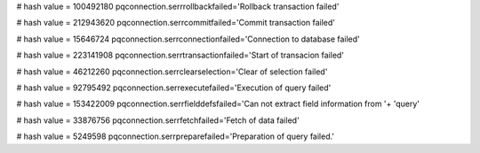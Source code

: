 
# hash value = 100492180
pqconnection.serrrollbackfailed='Rollback transaction failed'


# hash value = 212943620
pqconnection.serrcommitfailed='Commit transaction failed'


# hash value = 15646724
pqconnection.serrconnectionfailed='Connection to database failed'


# hash value = 223141908
pqconnection.serrtransactionfailed='Start of transacion failed'


# hash value = 46212260
pqconnection.serrclearselection='Clear of selection failed'


# hash value = 92795492
pqconnection.serrexecutefailed='Execution of query failed'


# hash value = 153422009
pqconnection.serrfielddefsfailed='Can not extract field information from '+
'query'


# hash value = 33876756
pqconnection.serrfetchfailed='Fetch of data failed'


# hash value = 5249598
pqconnection.serrpreparefailed='Preparation of query failed.'

